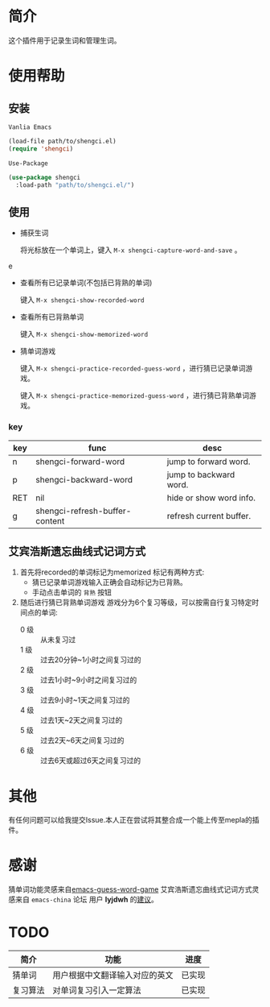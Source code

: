 * 简介
  这个插件用于记录生词和管理生词。

  [[file:img/show-word-preview.gif]]

  [[file:img/guess-word-preview.gif]]

* 使用帮助
** 安装
   ~Vanlia Emacs~

   #+begin_src emacs-lisp
   (load-file path/to/shengci.el)  
   (require 'shengci)
   #+end_src

   ~Use-Package~
   #+begin_src emacs-lisp
     (use-package shengci
       :load-path "path/to/shengci.el/")
   #+end_src
** 使用
   * 捕获生词

	 将光标放在一个单词上，键入 ~M-x shengci-capture-word-and-save~ 。
e
   * 查看所有已记录单词(不包括已背熟的单词)

	 键入 ~M-x shengci-show-recorded-word~

   * 查看所有已背熟单词
	 
	 键入 ~M-x shengci-show-memorized-word~

   * 猜单词游戏

     键入 ~M-x shengci-practice-recorded-guess-word~ ，进行猜已记录单词游戏。

     键入 ~M-x shengci-practice-memorized-guess-word~ ，进行猜已背熟单词游戏。
*** key
    | key | func                           | desc                    |
    |-----+--------------------------------+-------------------------|
    | n   | shengci-forward-word           | jump to forward word.   |
    | p   | shengci-backward-word          | jump to backward word.  |
    | RET | nil                            | hide or show word info. |
    | g   | shengci-refresh-buffer-content | refresh current buffer. |

** 艾宾浩斯遗忘曲线式记词方式
   1. 首先将recorded的单词标记为memorized
      标记有两种方式:
      * 猜已记录单词游戏输入正确会自动标记为已背熟。
      * 手动点击单词的 ~背熟~ 按钮
   2. 随后进行猜已背熟单词游戏
      游戏分为6个复习等级，可以按需自行复习特定时间点的单词:
      * 0 级 :: 从未复习过
      * 1 级 :: 过去20分钟~1小时之间复习过的
      * 2 级 :: 过去1小时~9小时之间复习过的
      * 3 级 :: 过去9小时~1天之间复习过的
      * 4 级 :: 过去1天~2天之间复习过的
      * 5 级 :: 过去2天~6天之间复习过的
      * 6 级 :: 过去6天或超过6天之间复习过的

* 其他
  有任何问题可以给我提交Issue.本人正在尝试将其整合成一个能上传至mepla的插件。
* 感谢
  猜单词功能灵感来自[[https://github.com/Qquanwei/emacs-guess-word-game][emacs-guess-word-game]]
  艾宾浩斯遗忘曲线式记词方式灵感来自 ~emacs-china~ 论坛 用户 **lyjdwh** 的[[https://emacs-china.org/t/shengci-el/15049/17?u=evanmeek][建议]]。
* TODO
  | 简介     | 功能                           | 进度   |
  |----------+--------------------------------+--------|
  | 猜单词   | 用户根据中文翻译输入对应的英文 | 已实现 |
  | 复习算法 | 对单词复习引入一定算法         | 已实现 |

  

  
